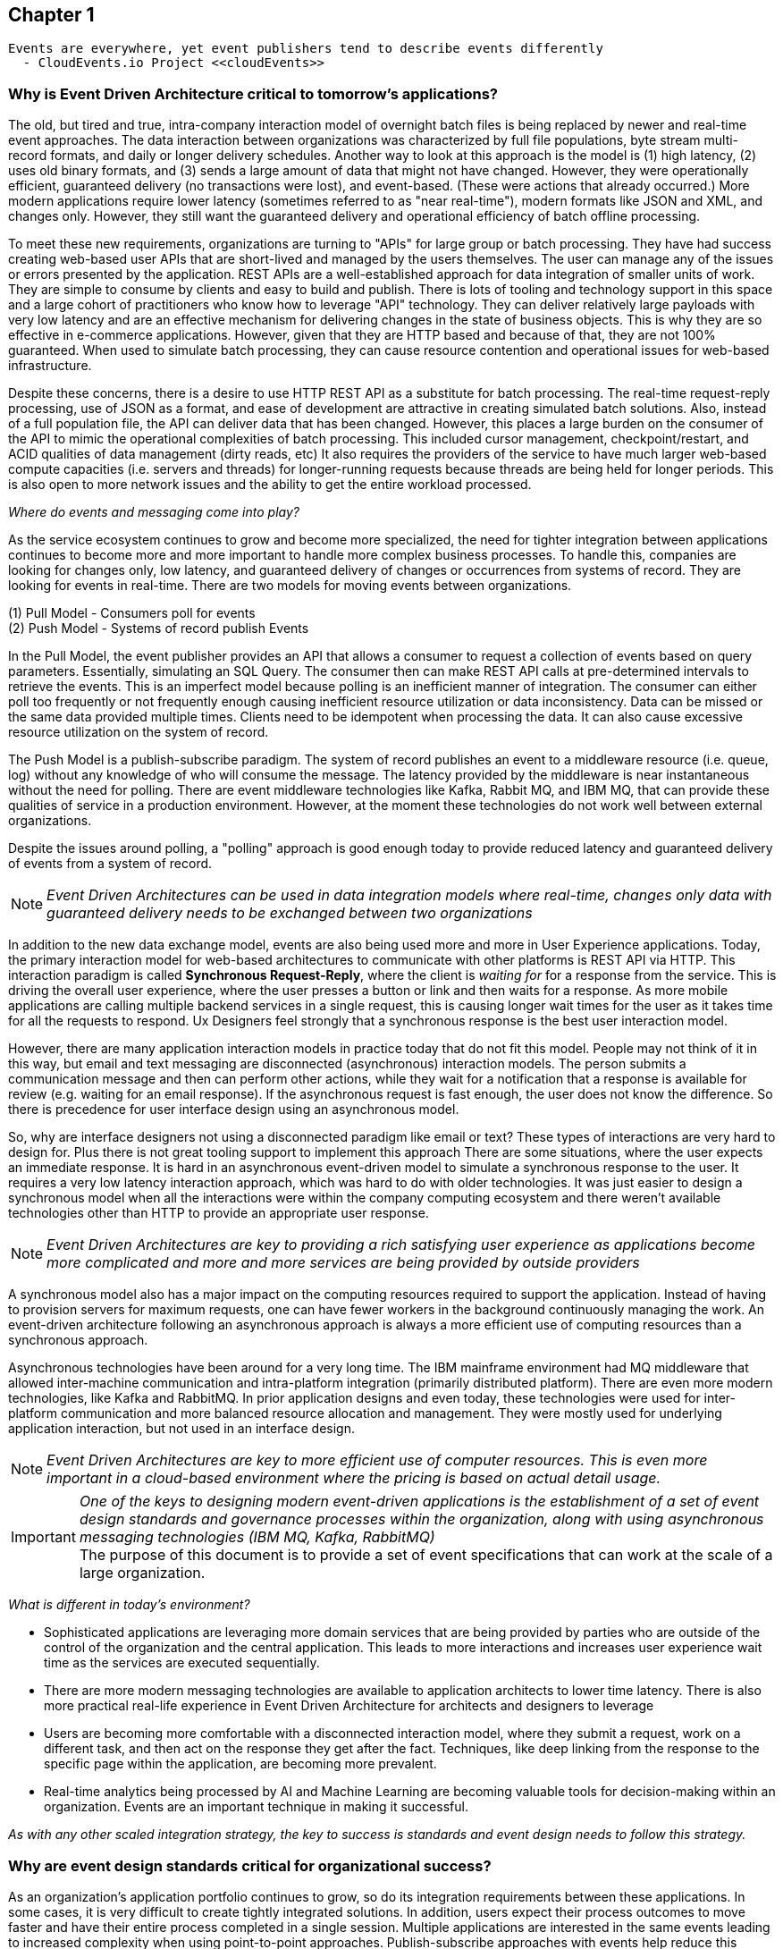 // Cloud Event Project Notes
// A specification for describing event data in a common way 
//
// Why Cloud Events?
// 
// //Events are everywhere, yet event publishers tend to describe events differently.
//
// Value Proposition
// 
// This section describes some of the use cases that explain the value of CloudEvents.
// 
// Normalizing Events Across Services & Platforms
// Facilitating Integrations Across Services & Platforms
// Increasing Portability of Functions-as-a-Service
// Improving Development & Testing of Event-Driven/Serverless Architectures
// Event Data Evolution
// Normalizing Webhooks
// Policy Enforcement
// Event Tracing
// IoT
// Event Correlation

== Chapter 1 ==

[lead,indent=5]
 Events are everywhere, yet event publishers tend to describe events differently 
   - CloudEvents.io Project <<cloudEvents>>

=== Why is Event Driven Architecture critical to tomorrow's applications? ===
// Talk about API polling and the need to change over-polling or under polling
// State transitions - Time-based or data-centric (data triggers)



The old, but tired and true, intra-company interaction model of overnight batch files is being replaced by newer and real-time event approaches.
The data interaction between organizations was characterized by full file populations, byte stream multi-record formats, and daily or longer delivery schedules.
Another way to look at this approach is the model is (1) high latency, (2) uses old binary formats, and (3) sends a large amount of data that might not have changed.
However, they were operationally efficient, guaranteed delivery (no transactions were lost), and event-based.
(These were actions that already occurred.) More modern applications require lower latency (sometimes referred to as "near real-time"), modern formats like JSON and XML, and changes only. 
However, they still want the guaranteed delivery and operational efficiency of batch offline processing.

To meet these new requirements, organizations are turning to "APIs" for large group or batch processing.
They have had success creating web-based user APIs that are short-lived and managed by the users themselves. 
The user can manage any of the issues or errors presented by the application.
REST APIs are a well-established approach for data integration of smaller units of work. 
They are simple to consume by clients and easy to build and publish.
There is lots of tooling and technology support in this space and a large cohort of practitioners who know how to leverage "API" technology.
They can deliver relatively large payloads with very low latency and are an effective mechanism for delivering changes in the state of business objects.
This is why they are so effective in e-commerce applications.
However, given that they are HTTP based and because of that, they are not 100% guaranteed.
When used to simulate batch processing, they can cause resource contention and operational issues for web-based infrastructure. 

Despite these concerns, there is a desire to use HTTP REST API as a substitute for batch processing. 
The real-time request-reply processing, use of JSON as a format, and ease of development are attractive in creating simulated batch solutions.
Also, instead of a full population file, the API can deliver data that has been changed.
However, this places a large burden on the consumer of the API to mimic the operational complexities of batch processing.
This included cursor management, checkpoint/restart, and ACID qualities of data management (dirty reads, etc)
It also requires the providers of the service to have much larger web-based compute capacities (i.e. servers and threads) for longer-running requests because threads are being held for longer periods. 
This is also open to more network issues and the ability to get the entire workload processed.

_Where do events and messaging come into play?_

As the service ecosystem continues to grow and become more specialized, the need for tighter integration between applications continues to become more and more important to handle more complex business processes.
To handle this, companies are looking for changes only, low latency, and guaranteed delivery of changes or occurrences from systems of record.
They are looking for events in real-time.
There are two models for moving events between organizations. 

(1) Pull Model - Consumers poll for events +
(2) Push Model - Systems of record publish Events

In the Pull Model, the event publisher provides an API that allows a consumer to request a collection of events based on query parameters.
Essentially, simulating an SQL Query.
The consumer then can make REST API calls at pre-determined intervals to retrieve the events.
This is an imperfect model because polling is an inefficient manner of integration.
The consumer can either poll too frequently or not frequently enough causing inefficient resource utilization or data inconsistency.
Data can be missed or the same data provided multiple times.
Clients need to be idempotent when processing the data.
It can also cause excessive resource utilization on the system of record.

The Push Model is a publish-subscribe paradigm.
The system of record publishes an event to a middleware resource (i.e. queue, log) without any knowledge of who will consume the message.
The latency provided by the middleware is near instantaneous without the need for polling.
There are event middleware technologies like Kafka, Rabbit MQ, and IBM MQ, that can provide these qualities of service in a production environment.
However, at the moment these technologies do not work well between external organizations.

Despite the issues around polling, a "polling" approach is good enough today to provide reduced latency and guaranteed delivery of events from a system of record.

====
[NOTE]
_Event Driven Architectures can be used in data integration models where real-time, changes only data with guaranteed delivery needs to be exchanged between two organizations_
====

In addition to the new data exchange model, events are also being used more and more in User Experience applications.
Today, the primary interaction model for web-based architectures to communicate with other platforms is REST API via HTTP.
This interaction paradigm is called *Synchronous Request-Reply*, where the client is _waiting for_ for a response from the service.
This is driving the overall user experience, where the user presses a button or link and then waits for a response. 
As more mobile applications are calling multiple backend services in a single request, this is causing longer wait times for the user as it takes time for all the requests to respond.
Ux Designers feel strongly that a synchronous response is the best user interaction model.

However, there are many application interaction models in practice today that do not fit this model. 
People may not think of it in this way, but email and text messaging are disconnected (asynchronous) interaction models. 
The person submits a communication message and then can perform other actions, while they wait for a notification that a response is available for review (e.g. waiting for an email response).
If the asynchronous request is fast enough, the user does not know the difference. 
So there is precedence for user interface design using an asynchronous model. 

So, why are interface designers not using a disconnected paradigm like email or text? 
These types of interactions are very hard to design for. 
Plus there is not great tooling support to implement this approach
There are some situations, where the user expects an immediate response. 
It is hard in an asynchronous event-driven model to simulate a synchronous response to the user.
It requires a very low latency interaction approach, which was hard to do with older technologies. 
It was just easier to design a synchronous model when all the interactions were within the company computing ecosystem and there weren't available technologies other than HTTP to provide an appropriate user response.

====
[NOTE]
_Event Driven Architectures are key to providing a rich satisfying user experience as applications become more complicated and more and more services are being provided by outside providers_ 
====

A synchronous model also has a major impact on the computing resources required to support the application.
Instead of having to provision servers for maximum requests, one can have fewer workers in the background continuously managing the work. An event-driven architecture following an asynchronous approach is always a more efficient use of computing resources than a synchronous approach.

Asynchronous technologies have been around for a very long time. 
The IBM mainframe environment had MQ middleware that allowed inter-machine communication and intra-platform integration (primarily distributed platform). 
There are even more modern technologies, like Kafka and RabbitMQ. 
In prior application designs and even today, these technologies were used for inter-platform communication and more balanced resource allocation and management. 
They were mostly used for underlying application interaction, but not used in an interface design. 

====
[NOTE]
_Event Driven Architectures are key to more efficient use of computer resources.
This is even more important in a cloud-based environment where the pricing is based on actual detail usage._
====

====
[IMPORTANT]
_One of the keys to designing modern event-driven applications is the establishment of a set of event design standards and governance processes within the organization, along with using asynchronous messaging technologies (IBM MQ, Kafka, RabbitMQ)_ +
The purpose of this document is to provide a set of event specifications that can work at the scale of a large organization.
====

_What is different in today's environment?_

* Sophisticated applications are leveraging more domain services that are being provided by parties who are outside of the control of the organization and the central application. 
This leads to more interactions and increases user experience wait time as the services are executed sequentially.

* There are more modern messaging technologies are available to application architects to lower time latency. 
There is also more practical real-life experience in Event Driven Architecture for architects and designers to leverage

* Users are becoming more comfortable with a disconnected interaction model, where they submit a request, work on a different task, and then act on the response they get after the fact. Techniques, like deep linking from the response to the specific page within the application, are becoming more prevalent. 

* Real-time analytics being processed by AI and Machine Learning are becoming valuable tools for decision-making within an organization. Events are an important technique in making it successful.

_As with any other scaled integration strategy, the key to success is standards and event design needs to follow this strategy._

=== Why are event design standards critical for organizational success? ===

As an organization's application portfolio continues to grow, so do its integration requirements between these applications.
In some cases, it is very difficult to create tightly integrated solutions.
In addition, users expect their process outcomes to move faster and have their entire process completed in a single session. 
Multiple applications are interested in the same events leading to increased complexity when using point-to-point approaches. Publish-subscribe approaches with events help reduce this complexity.
Requirements for more integrations, faster deployment, reduced complexity, and low latency integration are leading to more and more use of messages and event-driven architecture.

The design of *events* can come in all shapes and sizes. 
They can be as low level as a single data element changing (changing one's email address), to an entire business process completing (completing a transfer in a bank account).
With the move to more domain-oriented organizational structures, independent autonomous groups will be designing events.
This will cause a prolific number of events to be created by an organization. 
Without organizational design standards and guidelines, the lack of consistency will lead to chaos losing all the benefits of an Event Driven Architecture.
Having multiple independent teams developing their event standards will lead to more integration code for mapping models and fields between applications, which leads to more cost, longer delivery times, more brittle code, and more long-term technical debt.
This may lead to additional processing costs, which might affect performance and require additional server purchases. 
This might be more acute in a cloud-centric environment.

Event design standards are critical to the success of an Event Driven Architecture as the strategy is scaled up within the organization.
It isn't enough to commit to using events as a key integration strategy, an organization needs standards and governance to create high-quality event designs. 
To support frictionless and overreaching governance, an organization needs comprehensive design guidelines to support the event designers and give rubrics to the governance groups on how to judge the quality of the event design.

Having common event standards is also important for creating programming language libraries and tooling. The creation of these artifacts will lead to faster development times, increased quality, and improved interoperability across application platforms.

=== Why do standards and governance matter? ===

*Interoperability* 

.How do standards and governance support interoperability and tooling?

First, definitions.

[horizontal]
*message specifications*:: The message specifications are designed to provide a level of design consistency and quality in the design of messages within the organization.
The focus here is to provide a starting point and guidance for design as organizations embark on Event-Driven Architecture.
The goal of the specification is to provide a glossary of terms, suggested structure and organization of the message, and a preliminary list of field names and field data types. 
Although the specifications suggest a JSON format, the fields can be expressed in other formats (e.g. XML). 
This specification does not address the available protocols and language SDK.


*message governance*:: Message governance is the enforcement of the specifications. Specifications without governance will negate the benefits of the specifications. 
The goal of governance is to ensure quality message design, making sure the message meets the domain objectives.
It is also intended to ensure that the message follows the specification.
This ensures message interoperability.
Message governance is not intended to be a heavy-handed process.

For messages to be interoperable, all applications within the organization should follow this specification. 
This will hopefully avoid any semantic mapping, where the same business object is modeled differently. 
It should also avoid any field mapping within the application.
This should lead to simpler code and even less code.
Standardization can also lead to the creation of tooling, which should increase productivity, quality, and development time. 
Tooling can leverage the knowledge already baked into the specification.

In general, standards and tooling should make the development of code and application interoperability less complex, less brittle, less costly, and more agile with higher quality.
This should enable speed to market and lower the cost of ownership in the long term.




